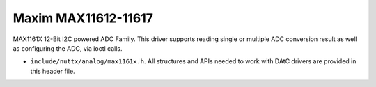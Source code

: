 ====================
Maxim MAX11612-11617
====================

MAX1161X 12-Bit I2C powered ADC Family. This driver supports reading single or
multiple ADC conversion result as well as configuring the ADC, via ioctl calls.

-  ``include/nuttx/analog/max1161x.h``. All structures and APIs needed
   to work with DAtC drivers are provided in this header file.
